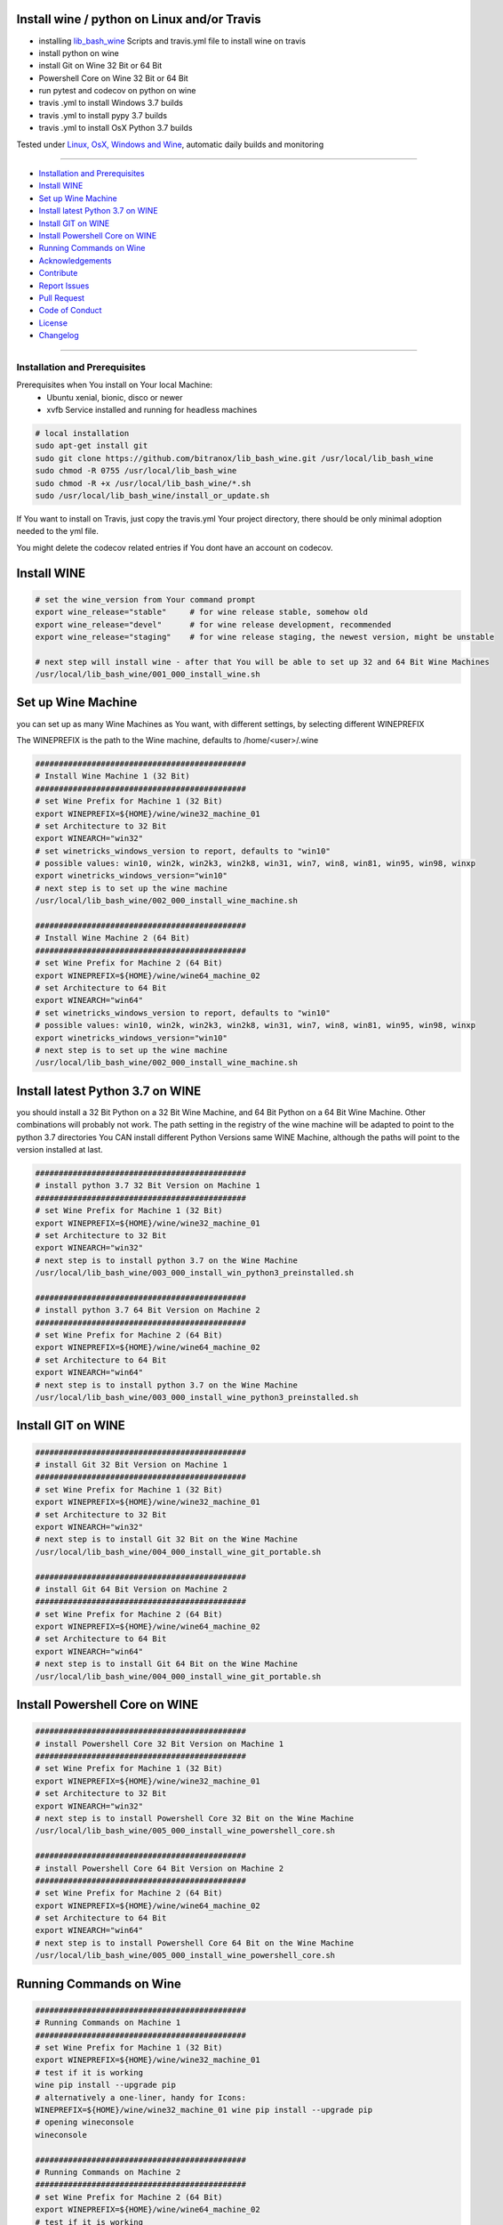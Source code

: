 Install wine / python on Linux and/or Travis
============================================

|license| |maintenance| |pyversion| |Build Status|

.. |license| image:: https://img.shields.io/github/license/webcomics/pywine.svg
   :target: http://en.wikipedia.org/wiki/MIT_License
.. |maintenance| image:: https://img.shields.io/maintenance/yes/2019.svg
.. |Build Status| image:: https://travis-ci.org/bitranox/install_python_on_wine_and_travis.svg?branch=master
   :target: https://travis-ci.org/bitranox/install_python_on_wine_and_travis
.. |pyversion| image:: https://img.shields.io/badge/python-%3E%3D3.6-brightgreen.svg
   :target: https://badge.fury.io/py/install_python_on_wine_and_travis
   :alt: Python Version

- installing `lib_bash_wine <https://github.com/bitranox/lib_bash_wine>`_ Scripts and travis.yml file to install wine on travis

- install python on wine

- install Git on Wine 32 Bit or 64 Bit

- Powershell Core on Wine 32 Bit or 64 Bit

- run pytest and codecov on python on wine

- travis .yml to install Windows 3.7 builds

- travis .yml to install pypy 3.7 builds

- travis .yml to install OsX Python 3.7 builds

Tested under `Linux, OsX, Windows and Wine <https://travis-ci.org/bitranox/install_python_on_wine_and_travis>`_, automatic daily builds  and monitoring

----

- `Installation and Prerequisites`_
- `Install WINE`_
- `Set up Wine Machine`_
- `Install latest Python 3.7 on WINE`_
- `Install GIT on WINE`_
- `Install Powershell Core on WINE`_
- `Running Commands on Wine`_
- `Acknowledgements`_
- `Contribute`_
- `Report Issues <https://github.com/bitranox/install_python_on_wine_and_travis/blob/master/ISSUE_TEMPLATE.md>`_
- `Pull Request <https://github.com/bitranox/install_python_on_wine_and_travis/blob/master/PULL_REQUEST_TEMPLATE.md>`_
- `Code of Conduct <https://github.com/bitranox/install_python_on_wine_and_travis/blob/master/CODE_OF_CONDUCT.md>`_
- `License`_
- `Changelog`_


----

Installation and Prerequisites
------------------------------

Prerequisites when You install on Your local Machine:
    - Ubuntu xenial, bionic, disco or newer
    - xvfb Service installed and running for headless machines


.. code-block:: bash

    # local installation
    sudo apt-get install git
    sudo git clone https://github.com/bitranox/lib_bash_wine.git /usr/local/lib_bash_wine
    sudo chmod -R 0755 /usr/local/lib_bash_wine
    sudo chmod -R +x /usr/local/lib_bash_wine/*.sh
    sudo /usr/local/lib_bash_wine/install_or_update.sh

If You want to install on Travis, just copy the travis.yml Your project directory, there should be only minimal adoption needed to the yml file.

You might delete the codecov related entries if You dont have an account on codecov.

Install WINE
============

.. code-block:: bash


    # set the wine_version from Your command prompt
    export wine_release="stable"     # for wine release stable, somehow old
    export wine_release="devel"      # for wine release development, recommended
    export wine_release="staging"    # for wine release staging, the newest version, might be unstable

    # next step will install wine - after that You will be able to set up 32 and 64 Bit Wine Machines
    /usr/local/lib_bash_wine/001_000_install_wine.sh


Set up Wine Machine
===================

you can set up as many Wine Machines as You want, with different settings, by selecting different WINEPREFIX

The WINEPREFIX is the path to the Wine machine, defaults to /home/<user>/.wine



.. code-block:: bash

    #############################################
    # Install Wine Machine 1 (32 Bit)
    #############################################
    # set Wine Prefix for Machine 1 (32 Bit)
    export WINEPREFIX=${HOME}/wine/wine32_machine_01
    # set Architecture to 32 Bit
    export WINEARCH="win32"
    # set winetricks_windows_version to report, defaults to "win10"
    # possible values: win10, win2k, win2k3, win2k8, win31, win7, win8, win81, win95, win98, winxp
    export winetricks_windows_version="win10"
    # next step is to set up the wine machine
    /usr/local/lib_bash_wine/002_000_install_wine_machine.sh

    #############################################
    # Install Wine Machine 2 (64 Bit)
    #############################################
    # set Wine Prefix for Machine 2 (64 Bit)
    export WINEPREFIX=${HOME}/wine/wine64_machine_02
    # set Architecture to 64 Bit
    export WINEARCH="win64"
    # set winetricks_windows_version to report, defaults to "win10"
    # possible values: win10, win2k, win2k3, win2k8, win31, win7, win8, win81, win95, win98, winxp
    export winetricks_windows_version="win10"
    # next step is to set up the wine machine
    /usr/local/lib_bash_wine/002_000_install_wine_machine.sh


Install latest Python 3.7 on WINE
=================================

you should install a 32 Bit Python on a 32 Bit Wine Machine, and 64 Bit Python on a 64 Bit Wine Machine.
Other combinations will probably not work.
The path setting in the registry of the wine machine will be adapted to point to the python 3.7 directories
You CAN install different Python Versions same WINE Machine, although the paths will point to the version installed at last.

.. code-block:: bash

    #############################################
    # install python 3.7 32 Bit Version on Machine 1
    #############################################
    # set Wine Prefix for Machine 1 (32 Bit)
    export WINEPREFIX=${HOME}/wine/wine32_machine_01
    # set Architecture to 32 Bit
    export WINEARCH="win32"
    # next step is to install python 3.7 on the Wine Machine
    /usr/local/lib_bash_wine/003_000_install_win_python3_preinstalled.sh

    #############################################
    # install python 3.7 64 Bit Version on Machine 2
    #############################################
    # set Wine Prefix for Machine 2 (64 Bit)
    export WINEPREFIX=${HOME}/wine/wine64_machine_02
    # set Architecture to 64 Bit
    export WINEARCH="win64"
    # next step is to install python 3.7 on the Wine Machine
    /usr/local/lib_bash_wine/003_000_install_wine_python3_preinstalled.sh


Install GIT on WINE
===================


.. code-block:: bash

    #############################################
    # install Git 32 Bit Version on Machine 1
    #############################################
    # set Wine Prefix for Machine 1 (32 Bit)
    export WINEPREFIX=${HOME}/wine/wine32_machine_01
    # set Architecture to 32 Bit
    export WINEARCH="win32"
    # next step is to install Git 32 Bit on the Wine Machine
    /usr/local/lib_bash_wine/004_000_install_wine_git_portable.sh

    #############################################
    # install Git 64 Bit Version on Machine 2
    #############################################
    # set Wine Prefix for Machine 2 (64 Bit)
    export WINEPREFIX=${HOME}/wine/wine64_machine_02
    # set Architecture to 64 Bit
    export WINEARCH="win64"
    # next step is to install Git 64 Bit on the Wine Machine
    /usr/local/lib_bash_wine/004_000_install_wine_git_portable.sh


Install Powershell Core on WINE
===============================


.. code-block:: bash

    #############################################
    # install Powershell Core 32 Bit Version on Machine 1
    #############################################
    # set Wine Prefix for Machine 1 (32 Bit)
    export WINEPREFIX=${HOME}/wine/wine32_machine_01
    # set Architecture to 32 Bit
    export WINEARCH="win32"
    # next step is to install Powershell Core 32 Bit on the Wine Machine
    /usr/local/lib_bash_wine/005_000_install_wine_powershell_core.sh

    #############################################
    # install Powershell Core 64 Bit Version on Machine 2
    #############################################
    # set Wine Prefix for Machine 2 (64 Bit)
    export WINEPREFIX=${HOME}/wine/wine64_machine_02
    # set Architecture to 64 Bit
    export WINEARCH="win64"
    # next step is to install Powershell Core 64 Bit on the Wine Machine
    /usr/local/lib_bash_wine/005_000_install_wine_powershell_core.sh


Running Commands on Wine
========================


.. code-block:: bash

    #############################################
    # Running Commands on Machine 1
    #############################################
    # set Wine Prefix for Machine 1 (32 Bit)
    export WINEPREFIX=${HOME}/wine/wine32_machine_01
    # test if it is working
    wine pip install --upgrade pip
    # alternatively a one-liner, handy for Icons:
    WINEPREFIX=${HOME}/wine/wine32_machine_01 wine pip install --upgrade pip
    # opening wineconsole
    wineconsole

    #############################################
    # Running Commands on Machine 2
    #############################################
    # set Wine Prefix for Machine 2 (64 Bit)
    export WINEPREFIX=${HOME}/wine/wine64_machine_02
    # test if it is working
    wine pip install --upgrade pip
    # alternatively a one-liner, handy for Icons:
    WINEPREFIX=${HOME}/wine/wine64_machine_02 wine pip install --upgrade pip
    # opening wineconsole
    wineconsole



Acknowledgements
----------------

- special thanks to "uncle bob" Robert C. Martin, especially for his books on "clean code" and "clean architecture"

Contribute
----------

I would love for you to fork and send me pull request for this project.
- `please Contribute <https://github.com/bitranox/install_python_on_wine_and_travis/blob/master/CONTRIBUTING.md>`_

License
-------

This software is licensed under the `MIT license <http://en.wikipedia.org/wiki/MIT_License>`_

Changelog
=========

1.0.2
-----
2019-07-13: drop python3.5 support

1.0.1
-----
2019-07-13: drop python2 support

1.0.0
-----
2019-04-12: Initial public release

